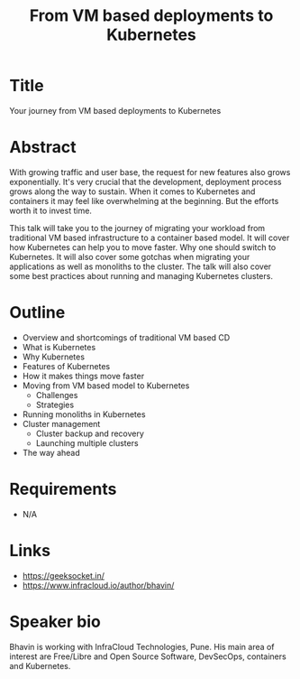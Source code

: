 #+TITLE: From VM based deployments to Kubernetes
#+OPTIONS: num:nil
* Title
  Your journey from VM based deployments to Kubernetes
  # Kubernetes: it's really not that hard
* Abstract
  With growing traffic and user base, the request for new features
  also grows exponentially. It's very crucial that the development,
  deployment process grows along the way to sustain. When it comes to
  Kubernetes and containers it may feel like overwhelming at the
  beginning. But the efforts worth it to invest time.

  This talk will take you to the journey of migrating your workload
  from traditional VM based infrastructure to a container based
  model. It will cover how Kubernetes can help you to move faster. Why
  one should switch to Kubernetes. It will also cover some gotchas
  when migrating your applications as well as monoliths to the
  cluster. The talk will also cover some best practices about running
  and managing Kubernetes clusters.

* Outline
  - Overview and shortcomings of traditional VM based CD
  - What is Kubernetes
  - Why Kubernetes
  - Features of Kubernetes
  - How it makes things move faster
  - Moving from VM based model to Kubernetes
    - Challenges
    - Strategies
  - Running monoliths in Kubernetes
  - Cluster management
    - Cluster backup and recovery
    - Launching multiple clusters
  - The way ahead
* Requirements
  - N/A
* Links
  - https://geeksocket.in/
  - https://www.infracloud.io/author/bhavin/
* Speaker bio
  Bhavin is working with InfraCloud Technologies, Pune. His main area
  of interest are Free/Libre and Open Source Software, DevSecOps,
  containers and Kubernetes.
